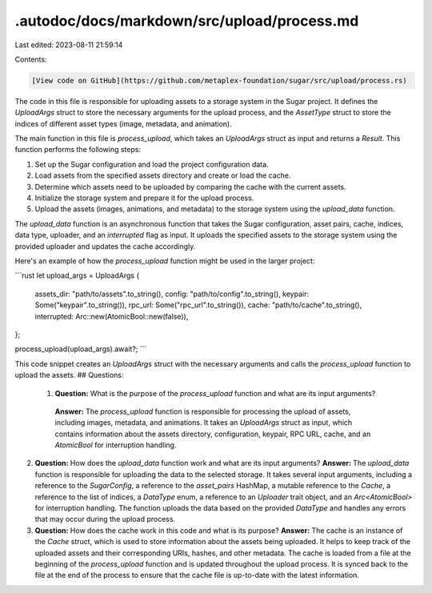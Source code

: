 .autodoc/docs/markdown/src/upload/process.md
============================================

Last edited: 2023-08-11 21:59:14

Contents:

.. code-block:: md

    [View code on GitHub](https://github.com/metaplex-foundation/sugar/src/upload/process.rs)

The code in this file is responsible for uploading assets to a storage system in the Sugar project. It defines the `UploadArgs` struct to store the necessary arguments for the upload process, and the `AssetType` struct to store the indices of different asset types (image, metadata, and animation).

The main function in this file is `process_upload`, which takes an `UploadArgs` struct as input and returns a `Result`. This function performs the following steps:

1. Set up the Sugar configuration and load the project configuration data.
2. Load assets from the specified assets directory and create or load the cache.
3. Determine which assets need to be uploaded by comparing the cache with the current assets.
4. Initialize the storage system and prepare it for the upload process.
5. Upload the assets (images, animations, and metadata) to the storage system using the `upload_data` function.

The `upload_data` function is an asynchronous function that takes the Sugar configuration, asset pairs, cache, indices, data type, uploader, and an `interrupted` flag as input. It uploads the specified assets to the storage system using the provided uploader and updates the cache accordingly.

Here's an example of how the `process_upload` function might be used in the larger project:

```rust
let upload_args = UploadArgs {
    assets_dir: "path/to/assets".to_string(),
    config: "path/to/config".to_string(),
    keypair: Some("keypair".to_string()),
    rpc_url: Some("rpc_url".to_string()),
    cache: "path/to/cache".to_string(),
    interrupted: Arc::new(AtomicBool::new(false)),
};

process_upload(upload_args).await?;
```

This code snippet creates an `UploadArgs` struct with the necessary arguments and calls the `process_upload` function to upload the assets.
## Questions: 
 1. **Question:** What is the purpose of the `process_upload` function and what are its input arguments?
   **Answer:** The `process_upload` function is responsible for processing the upload of assets, including images, metadata, and animations. It takes an `UploadArgs` struct as input, which contains information about the assets directory, configuration, keypair, RPC URL, cache, and an `AtomicBool` for interruption handling.

2. **Question:** How does the `upload_data` function work and what are its input arguments?
   **Answer:** The `upload_data` function is responsible for uploading the data to the selected storage. It takes several input arguments, including a reference to the `SugarConfig`, a reference to the `asset_pairs` HashMap, a mutable reference to the `Cache`, a reference to the list of indices, a `DataType` enum, a reference to an `Uploader` trait object, and an `Arc<AtomicBool>` for interruption handling. The function uploads the data based on the provided `DataType` and handles any errors that may occur during the upload process.

3. **Question:** How does the cache work in this code and what is its purpose?
   **Answer:** The cache is an instance of the `Cache` struct, which is used to store information about the assets being uploaded. It helps to keep track of the uploaded assets and their corresponding URIs, hashes, and other metadata. The cache is loaded from a file at the beginning of the `process_upload` function and is updated throughout the upload process. It is synced back to the file at the end of the process to ensure that the cache file is up-to-date with the latest information.

